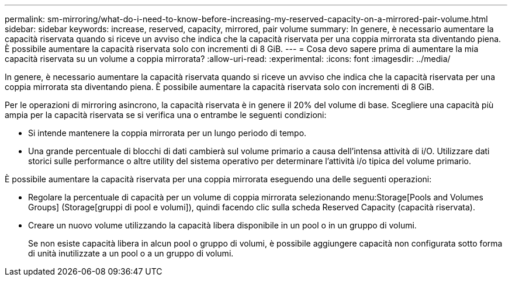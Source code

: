 ---
permalink: sm-mirroring/what-do-i-need-to-know-before-increasing-my-reserved-capacity-on-a-mirrored-pair-volume.html 
sidebar: sidebar 
keywords: increase, reserved, capacity, mirrored, pair volume 
summary: In genere, è necessario aumentare la capacità riservata quando si riceve un avviso che indica che la capacità riservata per una coppia mirrorata sta diventando piena. È possibile aumentare la capacità riservata solo con incrementi di 8 GiB. 
---
= Cosa devo sapere prima di aumentare la mia capacità riservata su un volume a coppia mirrorata?
:allow-uri-read: 
:experimental: 
:icons: font
:imagesdir: ../media/


[role="lead"]
In genere, è necessario aumentare la capacità riservata quando si riceve un avviso che indica che la capacità riservata per una coppia mirrorata sta diventando piena. È possibile aumentare la capacità riservata solo con incrementi di 8 GiB.

Per le operazioni di mirroring asincrono, la capacità riservata è in genere il 20% del volume di base. Scegliere una capacità più ampia per la capacità riservata se si verifica una o entrambe le seguenti condizioni:

* Si intende mantenere la coppia mirrorata per un lungo periodo di tempo.
* Una grande percentuale di blocchi di dati cambierà sul volume primario a causa dell'intensa attività di i/O. Utilizzare dati storici sulle performance o altre utility del sistema operativo per determinare l'attività i/o tipica del volume primario.


È possibile aumentare la capacità riservata per una coppia mirrorata eseguendo una delle seguenti operazioni:

* Regolare la percentuale di capacità per un volume di coppia mirrorata selezionando menu:Storage[Pools and Volumes Groups] (Storage[gruppi di pool e volumi]), quindi facendo clic sulla scheda Reserved Capacity (capacità riservata).
* Creare un nuovo volume utilizzando la capacità libera disponibile in un pool o in un gruppo di volumi.
+
Se non esiste capacità libera in alcun pool o gruppo di volumi, è possibile aggiungere capacità non configurata sotto forma di unità inutilizzate a un pool o a un gruppo di volumi.


